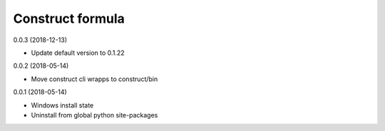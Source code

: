 =================
Construct formula
=================

0.0.3 (2018-12-13)

- Update default version to 0.1.22

0.0.2 (2018-05-14)

- Move construct cli wrapps to construct/bin

0.0.1 (2018-05-14)

- Windows install state
- Uninstall from global python site-packages
